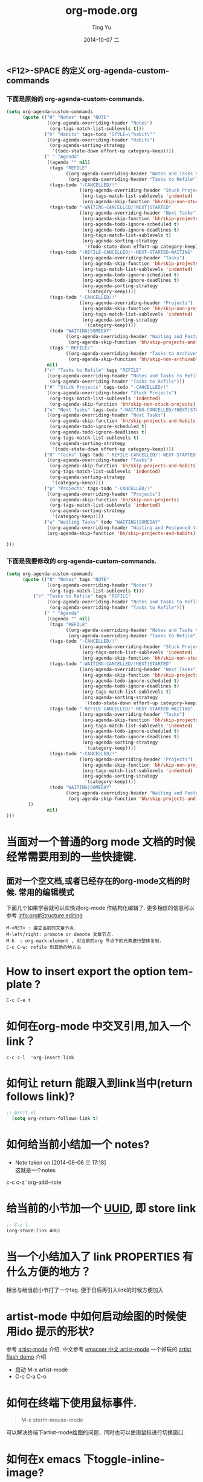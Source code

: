 #+TITLE:     org-mode.org
#+AUTHOR:    Ting Yu
#+EMAIL:     16667737@qq.com
#+DATE:      2014-10-07 二
#+DESCRIPTION:
#+KEYWORDS:
#+LANGUAGE:  en
#+OPTIONS:   H:3 num:t toc:t \n:nil @:t ::t |:t ^:t -:t f:t *:t <:t
#+OPTIONS:   TeX:t LaTeX:t skip:nil d:nil todo:t pri:nil tags:not-in-toc
#+INFOJS_OPT: view:nil toc:nil ltoc:t mouse:underline buttons:0 path:http://orgmode.org/org-info.js
#+EXPORT_SELECT_TAGS: export
#+EXPORT_EXCLUDE_TAGS: noexport
#+LINK_UP:   
#+LINK_HOME: 
#+XSLT:
#+TAGS: 
# org-mode 常见问题与自我测试(self test)




** <F12>-SPACE 的定义 org-agenda-custom-commands

*** 下面是原始的 org-agenda-custom-commands.

#+BEGIN_SRC emacs-lisp
(setq org-agenda-custom-commands
      (quote (("N" "Notes" tags "NOTE"
               ((org-agenda-overriding-header "Notes")
                (org-tags-match-list-sublevels t)))
              ("h" "Habits" tags-todo "STYLE=\"habit\""
               ((org-agenda-overriding-header "Habits")
                (org-agenda-sorting-strategy
                 '(todo-state-down effort-up category-keep))))
              (" " "Agenda"
               ((agenda "" nil)
                (tags "REFILE"
                      ((org-agenda-overriding-header "Notes and Tasks to Refile")
                       (org-agenda-overriding-header "Tasks to Refile")))
                (tags-todo "-CANCELLED/!"
                           ((org-agenda-overriding-header "Stuck Projects")
                            (org-tags-match-list-sublevels 'indented)
                            (org-agenda-skip-function 'bh/skip-non-stuck-projects)))
                (tags-todo "-WAITING-CANCELLED/!NEXT|STARTED"
                           ((org-agenda-overriding-header "Next Tasks")
                            (org-agenda-skip-function 'bh/skip-projects-and-habits)
                            (org-agenda-todo-ignore-scheduled t)
                            (org-agenda-todo-ignore-deadlines t)
                            (org-tags-match-list-sublevels t)
                            (org-agenda-sorting-strategy
                             '(todo-state-down effort-up category-keep))))
                (tags-todo "-REFILE-CANCELLED/!-NEXT-STARTED-WAITING"
                           ((org-agenda-overriding-header "Tasks")
                            (org-agenda-skip-function 'bh/skip-projects-and-habits)
                            (org-tags-match-list-sublevels 'indented)
                            (org-agenda-todo-ignore-scheduled t)
                            (org-agenda-todo-ignore-deadlines t)
                            (org-agenda-sorting-strategy
                             '(category-keep))))
                (tags-todo "-CANCELLED/!"
                           ((org-agenda-overriding-header "Projects")
                            (org-agenda-skip-function 'bh/skip-non-projects)
                            (org-tags-match-list-sublevels 'indented)
                            (org-agenda-sorting-strategy
                             '(category-keep))))
                (todo "WAITING|SOMEDAY"
                      ((org-agenda-overriding-header "Waiting and Postponed tasks")
                       (org-agenda-skip-function 'bh/skip-projects-and-habits)))
                (tags "-REFILE/"
                      ((org-agenda-overriding-header "Tasks to Archive")
                       (org-agenda-skip-function 'bh/skip-non-archivable-tasks))))
               nil)
              ("r" "Tasks to Refile" tags "REFILE"
               ((org-agenda-overriding-header "Notes and Tasks to Refile")
                (org-agenda-overriding-header "Tasks to Refile")))
              ("#" "Stuck Projects" tags-todo "-CANCELLED/!"
               ((org-agenda-overriding-header "Stuck Projects")
                (org-tags-match-list-sublevels 'indented)
                (org-agenda-skip-function 'bh/skip-non-stuck-projects)))
              ("n" "Next Tasks" tags-todo "-WAITING-CANCELLED/!NEXT|STARTED"
               ((org-agenda-overriding-header "Next Tasks")
                (org-agenda-skip-function 'bh/skip-projects-and-habits)
                (org-agenda-todo-ignore-scheduled t)
                (org-agenda-todo-ignore-deadlines t)
                (org-tags-match-list-sublevels t)
                (org-agenda-sorting-strategy
                 '(todo-state-down effort-up category-keep))))
              ("R" "Tasks" tags-todo "-REFILE-CANCELLED/!-NEXT-STARTED-WAITING"
               ((org-agenda-overriding-header "Tasks")
                (org-agenda-skip-function 'bh/skip-projects-and-habits)
                (org-tags-match-list-sublevels 'indented)
                (org-agenda-sorting-strategy
                 '(category-keep))))
              ("p" "Projects" tags-todo "-CANCELLED/!"
               ((org-agenda-overriding-header "Projects")
                (org-agenda-skip-function 'bh/skip-non-projects)
                (org-tags-match-list-sublevels 'indented)
                (org-agenda-sorting-strategy
                 '(category-keep))))
              ("w" "Waiting Tasks" todo "WAITING|SOMEDAY"
               ((org-agenda-overriding-header "Waiting and Postponed tasks"))
               (org-agenda-skip-function 'bh/skip-projects-and-habits))

)))
#+END_SRC

*** 下面是我要修改的 org-agenda-custom-commands.

#+BEGIN_SRC emacs-lisp
(setq org-agenda-custom-commands
      (quote (("N" "Notes" tags "NOTE"
               ((org-agenda-overriding-header "Notes")
                (org-tags-match-list-sublevels t)))
	      ("r" "Tasks to Refile" tags "REFILE"
               ((org-agenda-overriding-header "Notes and Tasks to Refile")
                (org-agenda-overriding-header "Tasks to Refile")))
              (" " "Agenda"
               ((agenda "" nil)
                (tags "REFILE"
                      ((org-agenda-overriding-header "Notes and Tasks to Refile")
                       (org-agenda-overriding-header "Tasks to Refile")))
                (tags-todo "-CANCELLED/!"
                           ((org-agenda-overriding-header "Stuck Projects")
                            (org-tags-match-list-sublevels 'indented)
                            (org-agenda-skip-function 'bh/skip-non-stuck-projects)))
                (tags-todo "-WAITING-CANCELLED/!NEXT|STARTED"
                           ((org-agenda-overriding-header "Next Tasks")
                            (org-agenda-skip-function 'bh/skip-projects-and-habits)
                            (org-agenda-todo-ignore-scheduled t)
                            (org-agenda-todo-ignore-deadlines t)
                            (org-tags-match-list-sublevels t)
                            (org-agenda-sorting-strategy
                             '(todo-state-down effort-up category-keep))))
                (tags-todo "-REFILE-CANCELLED/!-NEXT-STARTED-WAITING"
                           ((org-agenda-overriding-header "Tasks")
                            (org-agenda-skip-function 'bh/skip-projects-and-habits)
                            (org-tags-match-list-sublevels 'indented)
                            (org-agenda-todo-ignore-scheduled t)
                            (org-agenda-todo-ignore-deadlines t)
                            (org-agenda-sorting-strategy
                             '(category-keep))))
                (tags-todo "-CANCELLED/!"
                           ((org-agenda-overriding-header "Projects")
                            (org-agenda-skip-function 'bh/skip-non-projects)
                            (org-tags-match-list-sublevels 'indented)
                            (org-agenda-sorting-strategy
                             '(category-keep))))
                (todo "WAITING|SOMEDAY"
                      ((org-agenda-overriding-header "Waiting and Postponed tasks")
                       (org-agenda-skip-function 'bh/skip-projects-and-habits)))
		))
               nil)
)))

#+END_SRC

#+results:
| N | Notes           | tags                                                                                                                                                                                                                                                                                                                                                               | NOTE                                                                                                                                                                                                                                                                                                                                                                                                                                                                                                                                                                                                                                                                                                                                                                                                                                                                                                        | ((org-agenda-overriding-header Notes) (org-tags-match-list-sublevels t))                                                              |
| r | Tasks to Refile | tags                                                                                                                                                                                                                                                                                                                                                               | REFILE                                                                                                                                                                                                                                                                                                                                                                                                                                                                                                                                                                                                                                                                                                                                                                                                                                                                                                      | ((org-agenda-overriding-header Notes and Tasks to Refile) (org-agenda-overriding-header Tasks to Refile))                             |
|   | Agenda          | ((agenda  nil) (tags REFILE ((org-agenda-overriding-header Notes and Tasks to Refile) (org-agenda-overriding-header Tasks to Refile))) (tags-todo -CANCELLED/! ((org-agenda-overriding-header Stuck Projects) (org-tags-match-list-sublevels (quote indented)) (org-agenda-skip-function (quote bh/skip-non-stuck-projects)))) (tags-todo -WAITING-CANCELLED/!NEXT | STARTED ((org-agenda-overriding-header Next Tasks) (org-agenda-skip-function (quote bh/skip-projects-and-habits)) (org-agenda-todo-ignore-scheduled t) (org-agenda-todo-ignore-deadlines t) (org-tags-match-list-sublevels t) (org-agenda-sorting-strategy (quote (todo-state-down effort-up category-keep))))) (tags-todo -REFILE-CANCELLED/!-NEXT-STARTED-WAITING ((org-agenda-overriding-header Tasks) (org-agenda-skip-function (quote bh/skip-projects-and-habits)) (org-tags-match-list-sublevels (quote indented)) (org-agenda-todo-ignore-scheduled t) (org-agenda-todo-ignore-deadlines t) (org-agenda-sorting-strategy (quote (category-keep))))) (tags-todo -CANCELLED/! ((org-agenda-overriding-header Projects) (org-agenda-skip-function (quote bh/skip-non-projects)) (org-tags-match-list-sublevels (quote indented)) (org-agenda-sorting-strategy (quote (category-keep))))) (todo WAITING | SOMEDAY ((org-agenda-overriding-header Waiting and Postponed tasks) (org-agenda-skip-function (quote bh/skip-projects-and-habits))))) |

* 当面对一个普通的org mode 文档的时候经常需要用到的一些快捷键.

** 面对一个空文档,或者已经存在的org-mode文档的时候. 常用的编辑模式
   下面几个如果学会就可以欢快对org-mode 作结构化编辑了. 更多相信的信息可以
   参考 [[info:org#Structure%20editing][info:org#Structure editing]]
 
#+BEGIN_EXAMPLE
   M-<RET> : 建立当前的文章节点.
   M-left/right: promote or demote 文章节点.
   M-h  : org-mark-element , 对当前的org 节点下的元素进行整体复制.
   C-c C-w: refile 到其他的地方去
#+END_EXAMPLE

* How to insert export the option template ?

#+BEGIN_EXAMPLE
C-c C-e t
#+END_EXAMPLE

* 如何在org-mode 中交叉引用,加入一个link？

#+BEGIN_EXAMPLE
c-c c-l  'org-insert-link
#+END_EXAMPLE

* 如何让 return 能跟入到link当中(return follows link)?
#+BEGIN_SRC emacs-lisp
;; @init.el
  (setq org-return-follows-link t)
#+END_SRC


* 如何给当前小结加一个 notes?
  - Note taken on [2014-08-06 三 17:18] \\
    这就是一个notes

c-c c-z  'org-add-note

* 给当前的小节加一个 [[http://baike.baidu.com/view/1052579.htm][UUID]], 即 store link
  :PROPERTIES:
  :ID:       dfe52bf0-d7f8-4d38-a144-29a2fd7bc4d2
  :END: 
#+BEGIN_SRC emacs-lisp
;; C-c l.
(org-store-link ARG)
#+END_SRC

* 当一个小结加入了 link PROPERTIES 有什么方便的地方？
相当与给当前小节打了一个tag. 便于日后再引入link的时候方便加入

* artist-mode 中如何启动绘图的时候使用ido 提示的形状?

  参考 [[http://www.emacswi.org/emacs/ArtistMode][artist-mode]] 介绍, 中文参考 [[http://emacser.com/artist-mode.htm][emacser 中文 artist-mode]]
  一个好玩的 [[http://www.cinsk.org/emacs/emacs-artist.html][artist flash demo]] 介绍
  - 启动 M-x artist-mode
  - C-c C-a C-o

* 如何在终端下使用鼠标事件.

#+BEGIN_QUOTE
M-x  xterm-mouse-mode 
#+END_QUOTE

可以解决终端下artist-mode绘图的问题，同时也可以使用鼠标进行切换窗口.

* 如何在x emacs 下toggle-inline-image?
#+BEGIN_VERSE
`C-c C-x C-v     (`org-toggle-inline-images')' 
     Toggle the inline display of lin images.  Normally this will 
     only inline images that have no description part in the lin i.e. 
     images that will also be inlined during export.  When called with 
     a prefix argument, also display images that do have a lin
     description.  You can asfor inline images to be displayed at 
     startup by configuring the variable 
     `org-startup-with-inline-images'(5).  
#+END_VERSE
     
* 文档中嵌入 code 的 Easy Templates.
  [[info:org#Easy%20Templates][info:org#Easy Templates]]

  SRC/EXAMPLE/QUOTE 是常用的三个标记.
#+BEGIN_EXAMPLE
< 
`s'     `#+BEGIN_SRC     ... #+END_SRC'
`e'     `#+BEGIN_EXAMPLE ... #+END_EXAMPLE'
`q'     `#+BEGIN_QUOTE   ... #+END_QUOTE'
`v'     `#+BEGIN_VERSE   ... #+END_VERSE'
`c'     `#+BEGIN_CENTER  ... #+END_CENTER'
`l'     `#+BEGIN_LaTeX   ... #+END_LaTeX'
`L'     `#+LaTeX:'
`h'     `#+BEGIN_HTML    ... #+END_HTML'
`H'     `#+HTML:'
`a'     `#+BEGIN_ASCII   ... #+END_ASCII'
`A'     `#+ASCII:'
`i'     `#+INDEX:' line
`I'     `#+INCLUDE:' line
#+END_EXAMPLE
